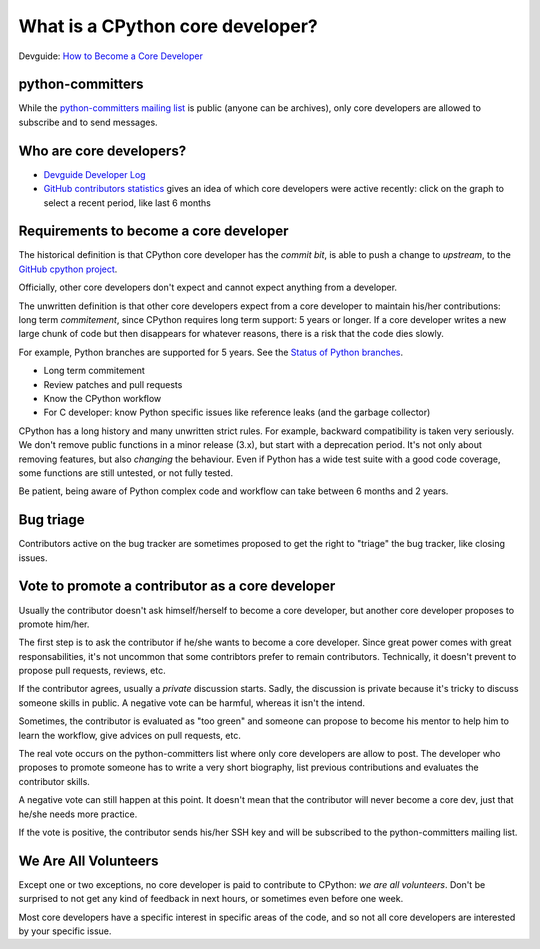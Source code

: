 What is a CPython core developer?
=================================

Devguide: `How to Become a Core Developer
<https://devguide.python.org/coredev/>`_

python-committers
-----------------

While the `python-committers mailing list
<https://mail.python.org/mailman/listinfo/python-committers>`_ is public
(anyone can be archives), only core developers are allowed to subscribe and to
send messages.

Who are core developers?
------------------------

* `Devguide Developer Log <https://devguide.python.org/developers/>`_
* `GitHub contributors statistics
  <https://github.com/python/cpython/graphs/contributors>`_ gives an idea of
  which core developers were active recently: click on the graph to select a
  recent period, like last 6 months

Requirements to become a core developer
---------------------------------------

The historical definition is that CPython core developer has the *commit bit*,
is able to push a change to *upstream*, to the `GitHub cpython project
<https://github.com/python/cpython/>`_.

Officially, other core developers don't expect and cannot expect anything from
a developer.

The unwritten definition is that other core developers expect from a core
developer to maintain his/her contributions: long term *commitement*, since
CPython requires long term support: 5 years or longer. If a core developer
writes a new large chunk of code but then disappears for whatever reasons,
there is a risk that the code dies slowly.

For example, Python branches are supported for 5 years. See the `Status of
Python branches
<https://docs.python.org/devguide/#status-of-python-branches>`_.

* Long term commitement
* Review patches and pull requests
* Know the CPython workflow
* For C developer: know Python specific issues like reference leaks (and the
  garbage collector)

CPython has a long history and many unwritten strict rules. For example,
backward compatibility is taken very seriously. We don't remove public
functions in a minor release (3.x), but start with a deprecation period. It's
not only about removing features, but also *changing* the behaviour. Even if
Python has a wide test suite with a good code coverage, some functions are
still untested, or not fully tested.

Be patient, being aware of Python complex code and workflow can take between 6
months and 2 years.

Bug triage
----------

Contributors active on the bug tracker are sometimes proposed to get the right
to "triage" the bug tracker, like closing issues.

Vote to promote a contributor as a core developer
-------------------------------------------------

Usually the contributor doesn't ask himself/herself to become a core developer,
but another core developer proposes to promote him/her.

The first step is to ask the contributor if he/she wants to become a core
developer. Since great power comes with great responsabilities, it's not
uncommon that some contribtors prefer to remain contributors. Technically, it
doesn't prevent to propose pull requests, reviews, etc.

If the contributor agrees, usually a *private* discussion starts. Sadly, the
discussion is private because it's tricky to discuss someone skills in public.
A negative vote can be harmful, whereas it isn't the intend.

Sometimes, the contributor is evaluated as "too green" and someone can propose
to become his mentor to help him to learn the workflow, give advices on pull
requests, etc.

The real vote occurs on the python-committers list where only core developers
are allow to post. The developer who proposes to promote someone has to write a
very short biography, list previous contributions and evaluates the contributor
skills.

A negative vote can still happen at this point. It doesn't mean that the
contributor will never become a core dev, just that he/she needs more practice.

If the vote is positive, the contributor sends his/her SSH key and will be
subscribed to the python-committers mailing list.

We Are All Volunteers
---------------------

Except one or two exceptions, no core developer is paid to contribute to
CPython: *we are all volunteers*. Don't be surprised to not get any kind of
feedback in next hours, or sometimes even before one week.

Most core developers have a specific interest in specific areas of the code,
and so not all core developers are interested by your specific issue.

